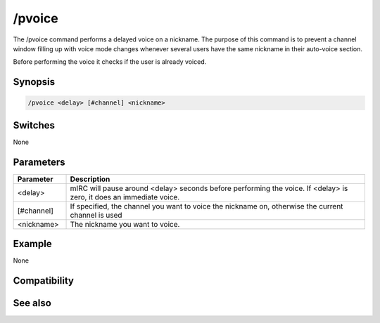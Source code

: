 /pvoice
=======

The /pvoice command performs a delayed voice on a nickname. The purpose of this command is to prevent a channel window filling up with voice mode changes whenever several users have the same nickname in their auto-voice section.

Before performing the voice it checks if the user is already voiced.

Synopsis
--------

.. code:: text

    /pvoice <delay> [#channel] <nickname>

Switches
--------

None

Parameters
----------

.. list-table::
    :widths: 15 85
    :header-rows: 1

    * - Parameter
      - Description
    * - <delay>
      - mIRC will pause around <delay> seconds before performing the voice. If <delay> is zero, it does an immediate voice.
    * - [#channel]
      - If specified, the channel you want to voice the nickname on, otherwise the current channel is used
    * - <nickname>
      - The nickname you want to voice.

Example
-------

None

Compatibility
-------------

.. compatibility:: 6.0

See also
--------

.. hlist::
    :columns: 4

    * :doc:`/pop </commands/pop>`

